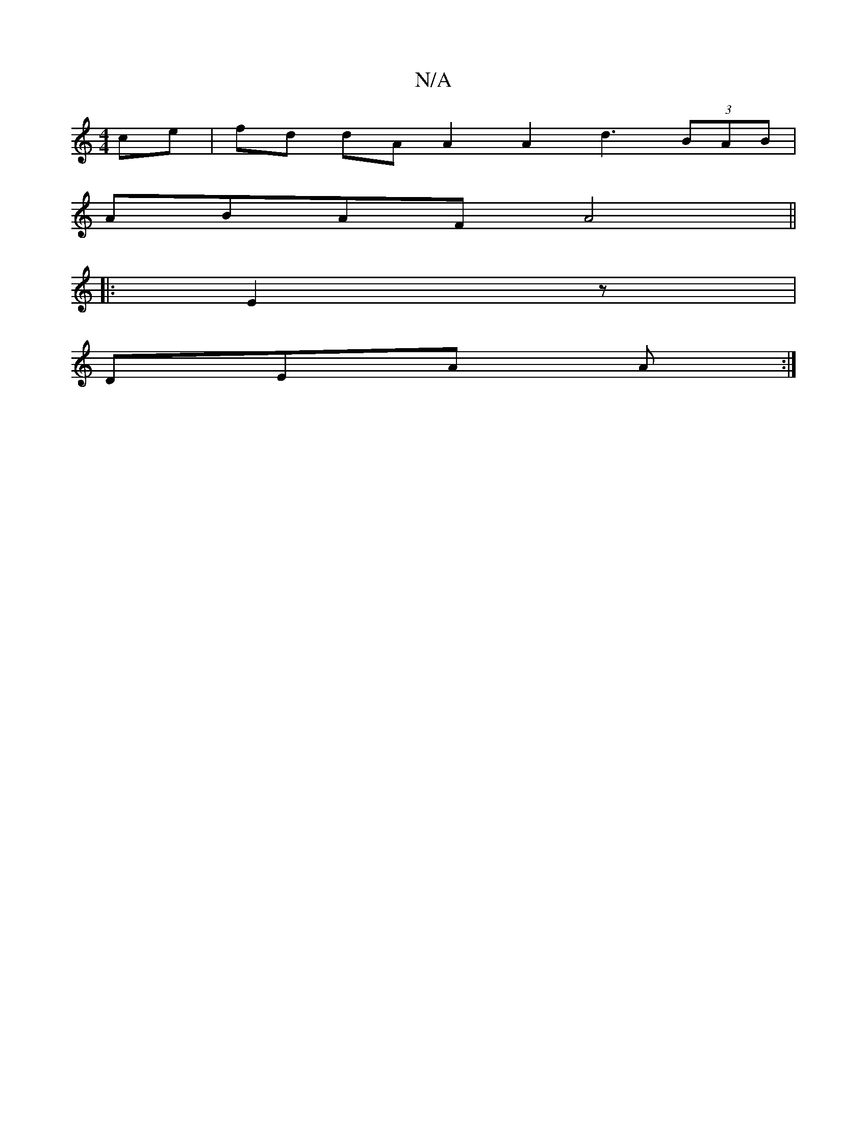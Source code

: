 X:1
T:N/A
M:4/4
R:N/A
K:Cmajor
 ce |fd dA A2 A2 d3 (3BAB|
ABAF A4||
|: E2z |
DEA A :|

G3 ~d3|[1 ABA BEA|C2E E2 :|

|: D | EG~G2 DGBG|1 F2 DA A2 (d B/)|A2 A>A Ac d3 f|(3efg a>f e2 cB|E4 A2 :|

f3e dc|BA GF|F4 G2|AB-Af (3efg|d2 dB|A